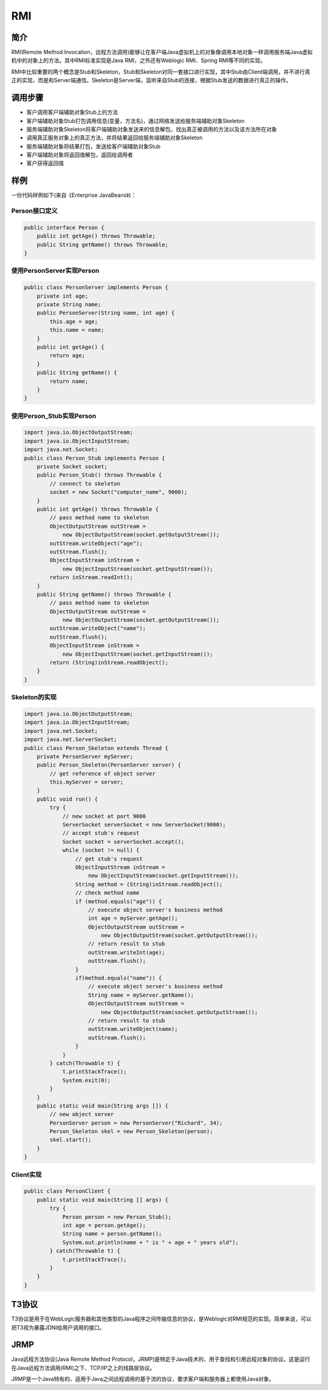 RMI
========================================

简介
----------------------------------------
RMI(Remote Method Invocation，远程方法调用)能够让在客户端Java虚拟机上的对象像调用本地对象一样调用服务端Java虚拟机中的对象上的方法。其中RMI标准实现是Java RMI，之外还有Weblogic RMI、Spring RMI等不同的实现。

RMI中比较重要的两个概念是Stub和Skeleton，Stub和Skeleton对同一套接口进行实现，其中Stub由Client端调用，并不进行真正的实现，而是和Server端通信。Skeleton是Server端，监听来自Stub的连接，根据Stub发送的数据进行真正的操作。

调用步骤
----------------------------------------
- 客户调用客户端辅助对象Stub上的方法
- 客户端辅助对象Stub打包调用信息(变量，方法名)，通过网络发送给服务端辅助对象Skeleton
- 服务端辅助对象Skeleton将客户端辅助对象发送来的信息解包，找出真正被调用的方法以及该方法所在对象
- 调用真正服务对象上的真正方法，并将结果返回给服务端辅助对象Skeleton
- 服务端辅助对象将结果打包，发送给客户端辅助对象Stub
- 客户端辅助对象将返回值解包，返回给调用者
- 客户获得返回值

样例
----------------------------------------
一份代码样例如下(来自《Enterprise JavaBeans》)：

Person接口定义
~~~~~~~~~~~~~~~~~~~~~~~~~~~~~~~~~~~~~~~~
.. code:: java

    public interface Person {
        public int getAge() throws Throwable;
        public String getName() throws Throwable;
    }

使用PersonServer实现Person
~~~~~~~~~~~~~~~~~~~~~~~~~~~~~~~~~~~~~~~~
.. code:: java

    public class PersonServer implements Person {
        private int age;
        private String name;
        public PersonServer(String name, int age) {
            this.age = age;
            this.name = name;
        }
        public int getAge() {
            return age;
        }
        public String getName() {
            return name;
        }
    }


使用Person_Stub实现Person
~~~~~~~~~~~~~~~~~~~~~~~~~~~~~~~~~~~~~~~~
.. code:: java

    import java.io.ObjectOutputStream;
    import java.io.ObjectInputStream;
    import java.net.Socket;
    public class Person_Stub implements Person {
        private Socket socket;
        public Person_Stub() throws Throwable {
            // connect to skeleton
            socket = new Socket("computer_name", 9000);
        }
        public int getAge() throws Throwable {
            // pass method name to skeleton
            ObjectOutputStream outStream =
                new ObjectOutputStream(socket.getOutputStream());
            outStream.writeObject("age");
            outStream.flush();
            ObjectInputStream inStream =
                new ObjectInputStream(socket.getInputStream());
            return inStream.readInt();
        }
        public String getName() throws Throwable {
            // pass method name to skeleton
            ObjectOutputStream outStream =
                new ObjectOutputStream(socket.getOutputStream());
            outStream.writeObject("name");
            outStream.flush();
            ObjectInputStream inStream =
                new ObjectInputStream(socket.getInputStream());
            return (String)inStream.readObject();
        }
    }

Skeleton的实现
~~~~~~~~~~~~~~~~~~~~~~~~~~~~~~~~~~~~~~~~
.. code:: java

    import java.io.ObjectOutputStream;
    import java.io.ObjectInputStream;
    import java.net.Socket;
    import java.net.ServerSocket;
    public class Person_Skeleton extends Thread {
        private PersonServer myServer;
        public Person_Skeleton(PersonServer server) {
            // get reference of object server
            this.myServer = server;
        }
        public void run() {
            try {
                // new socket at port 9000
                ServerSocket serverSocket = new ServerSocket(9000);
                // accept stub's request
                Socket socket = serverSocket.accept();
                while (socket != null) {
                    // get stub's request
                    ObjectInputStream inStream =
                        new ObjectInputStream(socket.getInputStream());
                    String method = (String)inStream.readObject();
                    // check method name
                    if (method.equals("age")) {
                        // execute object server's business method
                        int age = myServer.getAge();
                        ObjectOutputStream outStream =
                            new ObjectOutputStream(socket.getOutputStream());
                        // return result to stub
                        outStream.writeInt(age);
                        outStream.flush();
                    }
                    if(method.equals("name")) {
                        // execute object server's business method
                        String name = myServer.getName();
                        ObjectOutputStream outStream =
                            new ObjectOutputStream(socket.getOutputStream());
                        // return result to stub
                        outStream.writeObject(name);
                        outStream.flush();
                    }
                }
            } catch(Throwable t) {
                t.printStackTrace();
                System.exit(0);
            }
        }
        public static void main(String args []) {
            // new object server
            PersonServer person = new PersonServer("Richard", 34);
            Person_Skeleton skel = new Person_Skeleton(person);
            skel.start();
        }
    }

Client实现
~~~~~~~~~~~~~~~~~~~~~~~~~~~~~~~~~~~~~~~~
.. code:: java

    public class PersonClient {
        public static void main(String [] args) {
            try {
                Person person = new Person_Stub();
                int age = person.getAge();
                String name = person.getName();
                System.out.println(name + " is " + age + " years old");
            } catch(Throwable t) {
                t.printStackTrace();
            }
        }
    }

T3协议
----------------------------------------
T3协议是用于在WebLogic服务器和其他类型的Java程序之间传输信息的协议，是Weblogic对RMI规范的实现。简单来说，可以把T3视为暴露JDNI给用户调用的接口。

JRMP
----------------------------------------
Java远程方法协议(Java Remote Method Protocol，JRMP)是特定于Java技术的、用于查找和引用远程对象的协议。这是运行在Java远程方法调用(RMI)之下、TCP/IP之上的线路层协议。

JRMP是一个Java特有的、适用于Java之间远程调用的基于流的协议，要求客户端和服务器上都使用Java对象。
